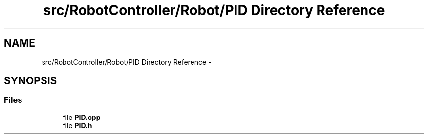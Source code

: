 .TH "src/RobotController/Robot/PID Directory Reference" 3 "Tue Jul 22 2014" "Version 1.0" "Cubeception" \" -*- nroff -*-
.ad l
.nh
.SH NAME
src/RobotController/Robot/PID Directory Reference \- 
.SH SYNOPSIS
.br
.PP
.SS "Files"

.in +1c
.ti -1c
.RI "file \fBPID\&.cpp\fP"
.br
.ti -1c
.RI "file \fBPID\&.h\fP"
.br
.in -1c
